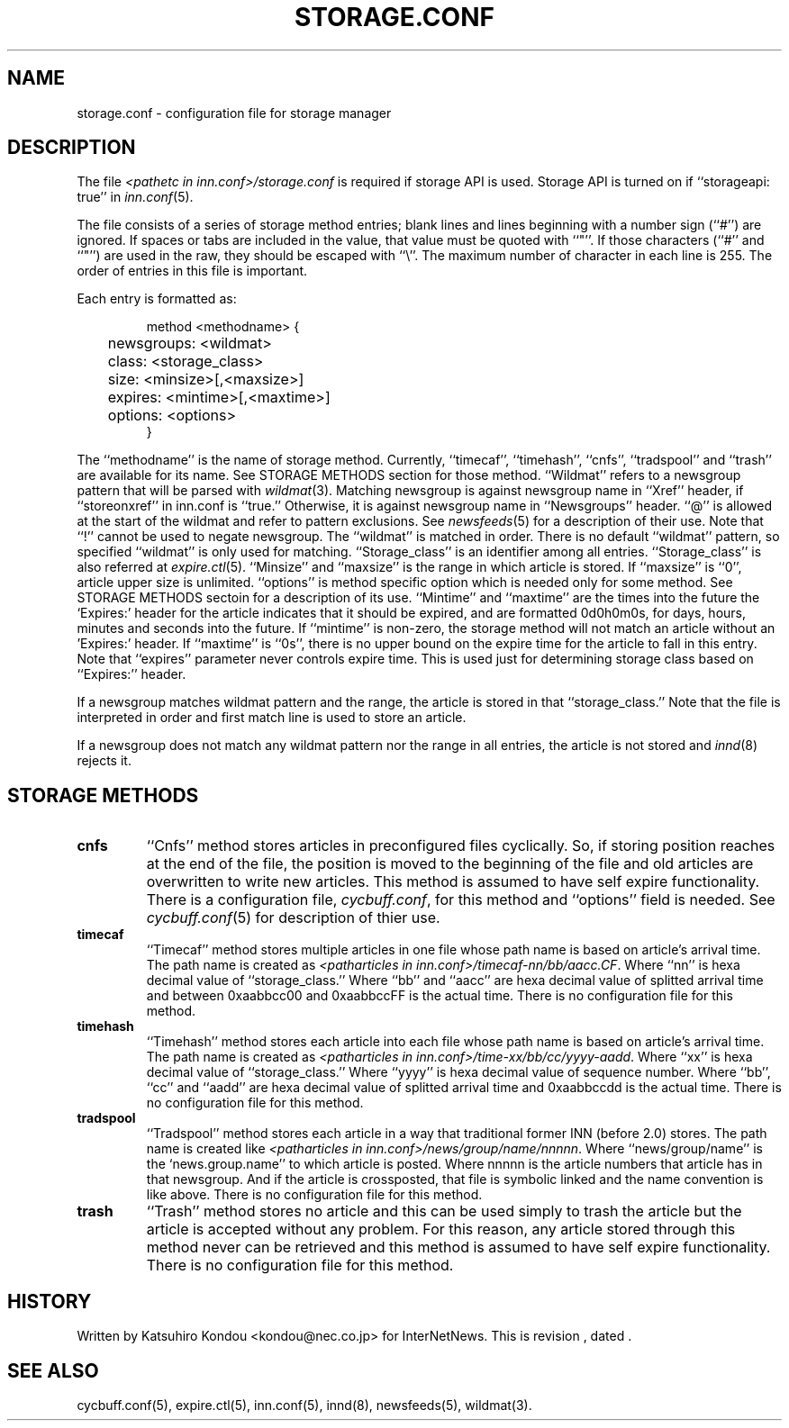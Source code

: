 .\" $Revision$
.TH STORAGE.CONF 5
.SH NAME
storage.conf \- configuration file for storage manager
.SH DESCRIPTION
The file
.I <pathetc in inn.conf>/storage.conf
is required if storage API is used.
Storage API is turned on if ``storageapi: true'' in
.IR inn.conf (5).
.PP
The file consists of a series of storage method entries;
blank lines and lines beginning with a number sign (``#'') are ignored.
If spaces or tabs are included in the value, that value must be quoted
with ``"''.
If those characters (``#'' and ``"'') are used in the raw, they should be
escaped with ``\\''.
The maximum number of character in each line is 255.
The order of entries in this file is important.
.PP
Each entry is formatted as:
.PP
.RS
.nf
method <methodname> {
	newsgroups: <wildmat>
	class: <storage_class>
	size: <minsize>[,<maxsize>]
	expires: <mintime>[,<maxtime>]
	options: <options>
}
.fi
.RE
.PP
The ``methodname'' is the name of storage method.
Currently, ``timecaf'', ``timehash'', ``cnfs'', ``tradspool'' and ``trash''
are available for its name.
See STORAGE METHODS section for those method.
\&``Wildmat'' refers to a newsgroup pattern that will be parsed with
.IR wildmat (3).
Matching newsgroup is against newsgroup name in ``Xref'' header, if
\&``storeonxref'' in inn.conf is ``true.''
Otherwise, it is against newsgroup name in ``Newsgroups'' header.
\&``@'' is allowed at the start of the wildmat and
refer to pattern exclusions. See
.IR newsfeeds (5)
for a description of their use.
Note that ``!'' cannot be used to negate newsgroup.
The ``wildmat'' is matched in order.
There is no default ``wildmat'' pattern, so specified ``wildmat''
is only used for matching.
\&``Storage_class'' is an identifier among all entries.
\&``Storage_class'' is also referred at
.IR expire.ctl (5).
\&``Minsize'' and ``maxsize'' is the range in which article is stored.
If ``maxsize'' is ``0'', article upper size is unlimited.
\&``options'' is method specific option which is needed only for some
method. See STORAGE METHODS sectoin for a description of its use.
\&``Mintime'' and ``maxtime'' are the times into the future the `Expires:'
header for the article indicates that it should be expired, and are
formatted 0d0h0m0s, for days, hours, minutes and seconds into the future.
If ``mintime'' is non-zero, the storage method will not match an article
without an 'Expires:' header.  If ``maxtime'' is ``0s'', there is no upper
bound on the expire time for the article to fall in this entry.
Note that ``expires'' parameter never controls expire time.  This is
used just for determining storage class based on ``Expires:'' header.
.PP
If a newsgroup matches wildmat pattern and the range, the article is stored
in that ``storage_class.''
Note that the file is interpreted in order and first match line
is used to store an article.
.PP
If a newsgroup does not match any wildmat pattern nor the range in all entries, 
the article is not stored and
.IR innd (8)
rejects it.
.SH STORAGE METHODS
.TP
.B cnfs
\&``Cnfs'' method stores articles in preconfigured files cyclically.
So, if storing position reaches at the end of the file,
the position is moved to the beginning of the file and
old articles are overwritten to write new articles.
This method is assumed to have self expire functionality.
There is a configuration file,
.IR cycbuff.conf ,
for this method and ``options'' field is needed.
See
.IR cycbuff.conf (5)
for description of thier use.
.TP
.B timecaf
\&``Timecaf'' method stores multiple articles in one file whose path name
is based on article's arrival time.  The path name is created as
.IR <patharticles\ in\ inn.conf>/timecaf-nn/bb/aacc.CF .
Where ``nn'' is hexa decimal value of ``storage_class.''
Where ``bb'' and ``aacc'' are hexa decimal value of splitted
arrival time and between 0xaabbcc00 and 0xaabbccFF is the actual time.
There is no configuration file for this method.
.TP
.B timehash
\&``Timehash'' method stores each article into each file whose path name
is based on article's arrival time.  The path name is created as
.IR <patharticles\ in\ inn.conf>/time-xx/bb/cc/yyyy-aadd .
Where ``xx'' is hexa decimal value of ``storage_class.''
Where ``yyyy'' is hexa decimal value of sequence number.
Where ``bb'', ``cc'' and ``aadd'' are hexa decimal value of splitted
arrival time and 0xaabbccdd is the actual time.
There is no configuration file for this method.
.TP
.B tradspool
\&``Tradspool'' method stores each article in a way that traditional
former INN (before 2.0) stores. The path name is created like
.IR <patharticles\ in\ inn.conf>/news/group/name/nnnnn .
Where ``news/group/name'' is the `news.group.name'' to which article is posted.
Where nnnnn is the article numbers that article has in that newsgroup.
And if the article is crossposted, that file is symbolic linked and the
name convention is like above.
There is no configuration file for this method.
.TP
.B trash
\&``Trash'' method stores no article and this can be used simply to
trash the article but the article is accepted without any problem.
For this reason, any article stored through this method never can be
retrieved and this method is assumed to have self expire functionality.
There is no configuration file for this method.
.SH HISTORY
Written by Katsuhiro Kondou <kondou@nec.co.jp> for InterNetNews.
.de R$
This is revision \\$3, dated \\$4.
..
.R$ $Id$
.SH "SEE ALSO"
cycbuff.conf(5),
expire.ctl(5),
inn.conf(5),
innd(8),
newsfeeds(5),
wildmat(3).
